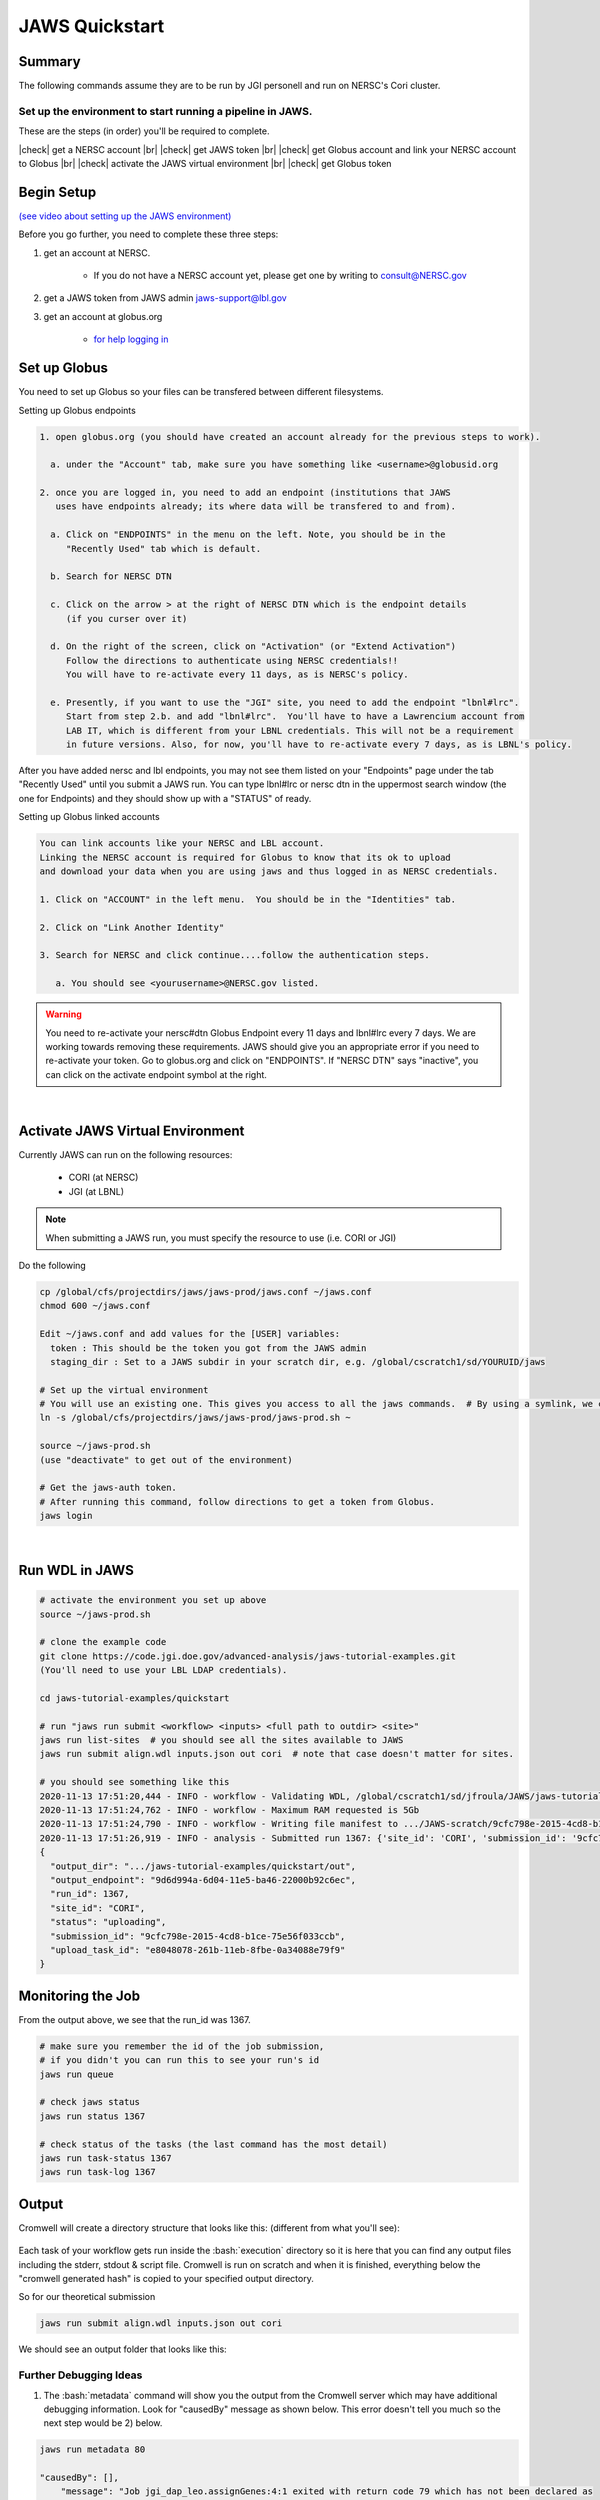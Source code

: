 ===============
JAWS Quickstart
===============

.. role:: bash(code)
  :language: bash

*******
Summary
*******

The following commands assume they are to be run by JGI personell and run on NERSC's Cori cluster.

Set up the environment to start running a pipeline in JAWS.
-----------------------------------------------------------

These are the steps (in order) you'll be required to complete.

.. |check| raw:: html

    <input checked=""  type="checkbox">

.. |br| raw:: html

  <br/>

|check| get a NERSC account |br|
|check| get JAWS token |br|
|check| get Globus account and link your NERSC account to Globus |br|
|check| activate the JAWS virtual environment |br|
|check| get Globus token

***********
Begin Setup
***********

`(see video about setting up the JAWS environment) <https://youtu.be/7qXpMNdQjdw>`_

Before you go further, you need to complete these three steps: 

1) get an account at NERSC.  

    - If you do not have a NERSC account yet, please get one by writing to consult@NERSC.gov

2) get a JAWS token from JAWS admin jaws-support@lbl.gov 

3) get an account at globus.org

    - `for help logging in <https://docs.globus.org/how-to/get-started>`_

*************
Set up Globus 
*************

You need to set up Globus so your files can be transfered between different filesystems. 

Setting up Globus endpoints

.. code-block:: text

    1. open globus.org (you should have created an account already for the previous steps to work).

      a. under the "Account" tab, make sure you have something like <username>@globusid.org

    2. once you are logged in, you need to add an endpoint (institutions that JAWS
       uses have endpoints already; its where data will be transfered to and from).

      a. Click on "ENDPOINTS" in the menu on the left. Note, you should be in the
         "Recently Used" tab which is default.

      b. Search for NERSC DTN

      c. Click on the arrow > at the right of NERSC DTN which is the endpoint details 
         (if you curser over it)

      d. On the right of the screen, click on "Activation" (or "Extend Activation")
         Follow the directions to authenticate using NERSC credentials!!
         You will have to re-activate every 11 days, as is NERSC's policy.

      e. Presently, if you want to use the "JGI" site, you need to add the endpoint "lbnl#lrc".  
         Start from step 2.b. and add "lbnl#lrc".  You'll have to have a Lawrencium account from 
         LAB IT, which is different from your LBNL credentials. This will not be a requirement 
         in future versions. Also, for now, you'll have to re-activate every 7 days, as is LBNL's policy.

After you have added nersc and lbl endpoints, you may not see them listed on your "Endpoints" page under the tab "Recently Used" until you submit a JAWS run.  You can type lbnl#lrc or nersc dtn in the uppermost search window (the one for Endpoints) and they should show up with a "STATUS" of ready. 


Setting up Globus linked accounts 

.. code-block:: text

    You can link accounts like your NERSC and LBL account. 
    Linking the NERSC account is required for Globus to know that its ok to upload 
    and download your data when you are using jaws and thus logged in as NERSC credentials. 

    1. Click on "ACCOUNT" in the left menu.  You should be in the "Identities" tab. 

    2. Click on "Link Another Identity"

    3. Search for NERSC and click continue....follow the authentication steps.  

       a. You should see <yourusername>@NERSC.gov listed.   

.. warning:: 
    You need to re-activate your nersc#dtn Globus Endpoint every 11 days and lbnl#lrc every 7 days. We are working towards removing these requirements.  JAWS should give you an appropriate error if you need to re-activate your token. Go to globus.org and click on "ENDPOINTS".  If "NERSC DTN" says "inactive", you can click on the activate endpoint symbol at the right.

|

*********************************
Activate JAWS Virtual Environment
*********************************


Currently JAWS can run on the following resources:

  * CORI (at NERSC)
  * JGI (at LBNL)

.. note::
    When submitting a JAWS run, you must specify the resource to use (i.e. CORI or JGI)

Do the following

.. code-block:: text

    cp /global/cfs/projectdirs/jaws/jaws-prod/jaws.conf ~/jaws.conf
    chmod 600 ~/jaws.conf

    Edit ~/jaws.conf and add values for the [USER] variables:
      token : This should be the token you got from the JAWS admin
      staging_dir : Set to a JAWS subdir in your scratch dir, e.g. /global/cscratch1/sd/YOURUID/jaws

    # Set up the virtual environment
    # You will use an existing one. This gives you access to all the jaws commands.  # By using a symlink, we can update the file without requiring you to re-copy the file.
    ln -s /global/cfs/projectdirs/jaws/jaws-prod/jaws-prod.sh ~

    source ~/jaws-prod.sh
    (use "deactivate" to get out of the environment)

    # Get the jaws-auth token. 
    # After running this command, follow directions to get a token from Globus.
    jaws login

|

***************
Run WDL in JAWS
***************

.. code-block:: text

    # activate the environment you set up above
    source ~/jaws-prod.sh

    # clone the example code
    git clone https://code.jgi.doe.gov/advanced-analysis/jaws-tutorial-examples.git
    (You'll need to use your LBL LDAP credentials).

    cd jaws-tutorial-examples/quickstart

    # run "jaws run submit <workflow> <inputs> <full path to outdir> <site>"
    jaws run list-sites  # you should see all the sites available to JAWS
    jaws run submit align.wdl inputs.json out cori  # note that case doesn't matter for sites.

    # you should see something like this
    2020-11-13 17:51:20,444 - INFO - workflow - Validating WDL, /global/cscratch1/sd/jfroula/JAWS/jaws-tutorial-examples/quickstart/align.wdl
    2020-11-13 17:51:24,762 - INFO - workflow - Maximum RAM requested is 5Gb
    2020-11-13 17:51:24,790 - INFO - workflow - Writing file manifest to .../JAWS-scratch/9cfc798e-2015-4cd8-b1ce-75e56f033ccb.tsv
    2020-11-13 17:51:26,919 - INFO - analysis - Submitted run 1367: {'site_id': 'CORI', 'submission_id': '9cfc798e-2015-4cd8-b1ce-75e56f033ccb', 'input_site_id': 'CORI', 'input_endpoint': '9d6d994a-6d04-11e5-ba46-22000b92c6ec', 'output_endpoint': '9d6d994a-6d04-11e5-ba46-22000b92c6ec', 'output_dir': '/global/cscratch1/sd/jfroula/JAWS/jaws-tutorial-examples/quickstart/out'}
    {
      "output_dir": ".../jaws-tutorial-examples/quickstart/out",
      "output_endpoint": "9d6d994a-6d04-11e5-ba46-22000b92c6ec",
      "run_id": 1367,
      "site_id": "CORI",
      "status": "uploading",
      "submission_id": "9cfc798e-2015-4cd8-b1ce-75e56f033ccb",
      "upload_task_id": "e8048078-261b-11eb-8fbe-0a34088e79f9"
    } 

******************
Monitoring the Job
******************

From the output above, we see that the run_id was 1367.

.. code-block:: text

    # make sure you remember the id of the job submission,
    # if you didn't you can run this to see your run's id
    jaws run queue
    
    # check jaws status
    jaws run status 1367

    # check status of the tasks (the last command has the most detail)
    jaws run task-status 1367
    jaws run task-log 1367


***********
Output
***********

Cromwell will create a directory structure that looks like this: (different from what you'll see):

.. figure:: /Figures/crom-exec.svg
    :scale: 100%

Each task of your workflow gets run inside the :bash:`execution` directory so it is here that you can find any output files including the stderr, stdout & script file. Cromwell is run on scratch and when it is finished, everything below the "cromwell generated hash" is copied to your specified output directory. 

    
So for our theoretical submission

.. code-block:: text

    jaws run submit align.wdl inputs.json out cori  

We should see an output folder that looks like this:

.. figure:: /Figures/crom-exec-jaws.svg
    :scale: 100%


Further Debugging Ideas
-----------------------

1) The :bash:`metadata` command will show you the output from the Cromwell server which may have additional debugging information.  Look for "causedBy" message as shown below. This error doesn't tell you much so the next step would be 2) below.

.. code-block:: text

    jaws run metadata 80

    "causedBy": [],
        "message": "Job jgi_dap_leo.assignGenes:4:1 exited with return code 79 which has not been declared as 
        a valid return code. See 'continueOnReturnCode' runtime attribute for more details."
    }

2) Use the :bash:`errors` command. This should show the contents of the stderr file, but only when there was an error code >0. 
Sometimes a script will write to stderr but return an error code of 0, so this command won't show anything.

.. code-block:: text

    jaws run errors 1186


3) Check the contents of the stderr, stdout files that are created within each task's working directory (saved in your specified output directory). Following the above example, your stderr/stdout files would be in:

.. code-block:: text

    out/call-setup/execution/stderr

It is also useful to examine the file called :bash:`script` since this is exactly what cromwell ran.


4) Use the :bash:`task-log` command to show errors that JTM catches, like timeout errors that occur when your task's runtime section didn't request enough time. We are aware of an issue with this command having a long delay, so please be patient until we can re-design the way task-log (and task-status) works.

.. code-block:: text

    jaws run task-log 1186
    
    "jgi_dap_leo.assignGenes 1   5132    running failed  2020-10-28 21:11:14 failed with timeout"

